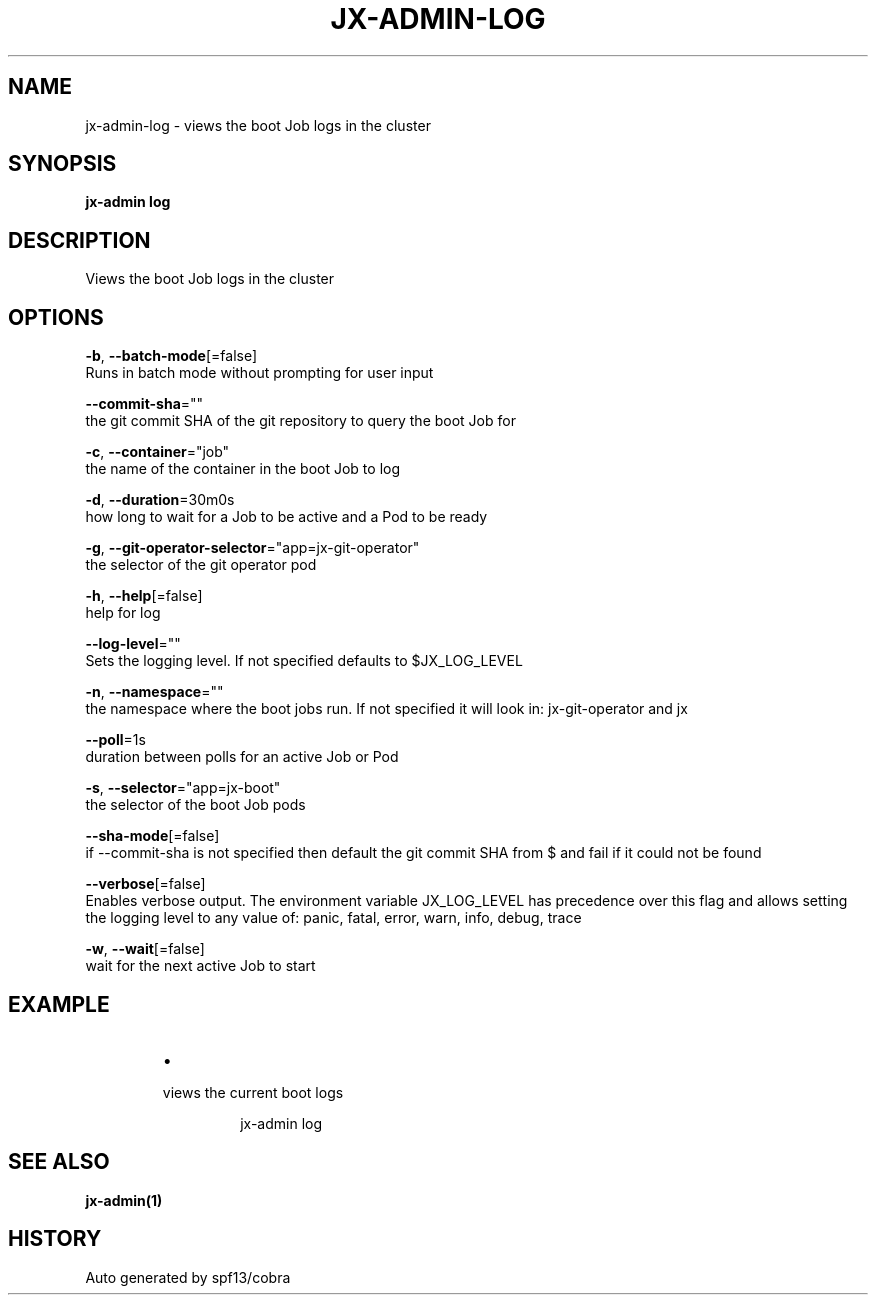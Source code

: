 .TH "JX-ADMIN\-LOG" "1" "" "Auto generated by spf13/cobra" "" 
.nh
.ad l


.SH NAME
.PP
jx\-admin\-log \- views the boot Job logs in the cluster


.SH SYNOPSIS
.PP
\fBjx\-admin log\fP


.SH DESCRIPTION
.PP
Views the boot Job logs in the cluster


.SH OPTIONS
.PP
\fB\-b\fP, \fB\-\-batch\-mode\fP[=false]
    Runs in batch mode without prompting for user input

.PP
\fB\-\-commit\-sha\fP=""
    the git commit SHA of the git repository to query the boot Job for

.PP
\fB\-c\fP, \fB\-\-container\fP="job"
    the name of the container in the boot Job to log

.PP
\fB\-d\fP, \fB\-\-duration\fP=30m0s
    how long to wait for a Job to be active and a Pod to be ready

.PP
\fB\-g\fP, \fB\-\-git\-operator\-selector\fP="app=jx\-git\-operator"
    the selector of the git operator pod

.PP
\fB\-h\fP, \fB\-\-help\fP[=false]
    help for log

.PP
\fB\-\-log\-level\fP=""
    Sets the logging level. If not specified defaults to $JX\_LOG\_LEVEL

.PP
\fB\-n\fP, \fB\-\-namespace\fP=""
    the namespace where the boot jobs run. If not specified it will look in: jx\-git\-operator and jx

.PP
\fB\-\-poll\fP=1s
    duration between polls for an active Job or Pod

.PP
\fB\-s\fP, \fB\-\-selector\fP="app=jx\-boot"
    the selector of the boot Job pods

.PP
\fB\-\-sha\-mode\fP[=false]
    if \-\-commit\-sha is not specified then default the git commit SHA from $ and fail if it could not be found

.PP
\fB\-\-verbose\fP[=false]
    Enables verbose output. The environment variable JX\_LOG\_LEVEL has precedence over this flag and allows setting the logging level to any value of: panic, fatal, error, warn, info, debug, trace

.PP
\fB\-w\fP, \fB\-\-wait\fP[=false]
    wait for the next active Job to start


.SH EXAMPLE
.RS
.IP \(bu 2

.PP
views the current boot logs
.PP
.RS

.nf
jx\-admin log

.fi
.RE

.RE


.SH SEE ALSO
.PP
\fBjx\-admin(1)\fP


.SH HISTORY
.PP
Auto generated by spf13/cobra
